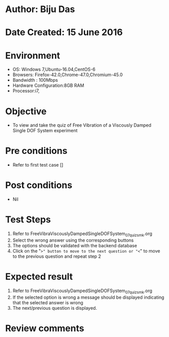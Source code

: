 * Author: Biju Das
* Date Created: 15 June 2016
* Environment
  - OS: Windows 7,Ubuntu-16.04,CentOS-6
  - Browsers: Firefox-42.0,Chrome-47.0,Chromium-45.0
  - Bandwidth : 100Mbps
  - Hardware Configuration:8GB RAM  
  - Processor:i7,

* Objective
  - To view and take the quiz of Free Vibration of a Viscously Damped Single DOF System experiment

* Pre conditions
  - Refer to first test case [] 

* Post conditions
   - Nil
* Test Steps
  1. Refer to FreeVibraViscouslyDampedSingleDOFSystem_07_quiz_smk.org
  2. Select the wrong answer using the corresponding buttons 
  3. The options should be validated with the backend database
  4. Click on the "=>" button to move to the next question or "<=" to move to the previous question and repeat step 2


* Expected result
  1. Refer to FreeVibraViscouslyDampedSingleDOFSystem_07_quiz_smk.org 
  2. If the selected option is wrong a message should be displayed indicating that the selected answer is wrong
  3. The next/previous question is displayed.


* Review comments
